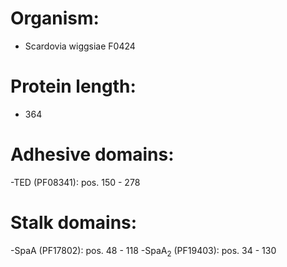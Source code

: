 * Organism:
- Scardovia wiggsiae F0424
* Protein length:
- 364
* Adhesive domains:
-TED (PF08341): pos. 150 - 278
* Stalk domains:
-SpaA (PF17802): pos. 48 - 118
-SpaA_2 (PF19403): pos. 34 - 130

